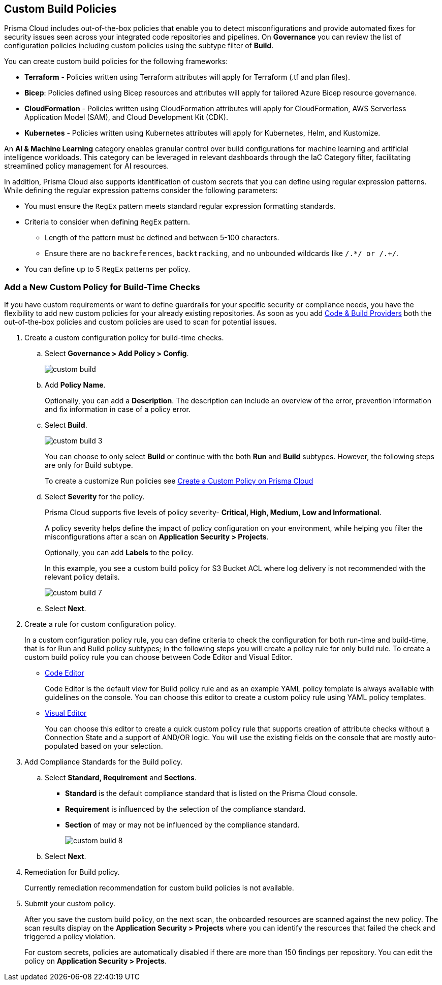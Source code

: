 == Custom Build Policies


Prisma Cloud includes out-of-the-box policies that enable you to detect misconfigurations and provide automated fixes for security issues seen across your integrated code repositories and pipelines. On *Governance* you can review the list of configuration policies including custom policies using the subtype filter of *Build*.

You can create custom build policies for the following frameworks:

* *Terraform* - Policies written using Terraform attributes will apply for Terraform (.tf and plan files).
* *Bicep*: Policies defined using Bicep resources and attributes will apply for tailored Azure Bicep resource governance.
* *CloudFormation* - Policies written using CloudFormation attributes will apply for CloudFormation, AWS Serverless Application Model (SAM), and Cloud Development Kit (CDK).
* *Kubernetes* - Policies written using Kubernetes attributes will apply for Kubernetes, Helm, and Kustomize.

An *AI & Machine Learning* category enables granular control over build configurations for machine learning and artificial intelligence workloads. This category can be leveraged in relevant dashboards through the IaC Category filter, facilitating streamlined policy management for AI resources.

In addition, Prisma Cloud also supports identification of custom secrets that you can define using regular expression patterns.
While defining the regular expression patterns consider the following parameters:

* You must ensure the `RegEx` pattern meets standard regular expression formatting standards.
* Criteria to consider when defining `RegEx` pattern.
** Length of the pattern must be defined and between 5-100 characters.
** Ensure there are no `backreferences`, `backtracking`, and no unbounded wildcards like `/.*/ or /.+/`.
* You can define up to 5 `RegEx` patterns per policy.

[.task]

=== Add a New Custom Policy for Build-Time Checks


If you have custom requirements or want to define guardrails for your specific security or compliance needs, you have the flexibility to add new custom policies for your already existing repositories. As soon as you add xref:../../application-security/get-started/connect-code-and-build-providers/connect-code-and-build-providers.adoc[Code & Build Providers] both the out-of-the-box policies and custom policies are used to scan for potential issues.

[.procedure]

. Create a custom configuration policy for build-time checks.

.. Select *Governance > Add Policy > Config*.
+
image::governance/custom-build.png[]

.. Add *Policy Name*.
+
Optionally, you can add a *Description*. The description can include an overview of the error, prevention information and fix information in case of a policy error.

.. Select *Build*.
+
image::governance/custom-build-3.png[]
+
You can choose to only select *Build* or continue with the both *Run* and *Build* subtypes. However, the following steps are only for Build subtype.
+
To create a customize Run policies see xref:../create-a-policy.adoc[Create a Custom Policy on Prisma Cloud]

.. Select *Severity* for the policy.
+
Prisma Cloud supports five levels of policy severity-  *Critical, High, Medium, Low and Informational*.
+
A policy severity helps define the impact of policy configuration on your environment, while helping you filter the misconfigurations after a scan on *Application Security > Projects*.
+
Optionally, you can add *Labels* to the policy.
+
In this example, you see a custom build policy for S3 Bucket ACL where log delivery is not recommended with the relevant policy details.
+
image::governance/custom-build-7.png[]

.. Select *Next*.


. Create a rule for custom configuration policy.
+
In a custom configuration policy rule, you can define criteria to check the configuration for both run-time and build-time, that is for Run and Build policy subtypes; in the following steps you will create a policy rule for only build rule.
To create a custom build policy rule you can choose between Code Editor and Visual Editor.
+
* xref:code-editor.adoc[Code Editor]
+
Code Editor is the default view for Build policy rule and as an example YAML policy template is always available with guidelines on the console. You can choose this editor to create a custom policy rule using YAML policy templates.
+
* xref:visual-editor.adoc[Visual Editor]
+
You can choose this editor to create a quick custom policy rule that supports creation of attribute checks without a Connection State and a support of AND/OR logic. You will use the existing fields on the console that are mostly auto-populated based on your selection.


. Add Compliance Standards for the Build policy.

.. Select *Standard, Requirement* and *Sections*.
+
* *Standard* is the default compliance standard that is listed on the Prisma Cloud console.
* *Requirement* is influenced by the selection of the compliance standard.
* *Section* of may or may not be influenced by the compliance standard.
+
image::governance/custom-build-8.png[]

.. Select *Next*.

. Remediation for Build policy.
+
Currently remediation recommendation for custom build policies is not available.

. Submit your custom policy.
+
After you save the custom build policy, on the next scan, the onboarded resources are scanned against the new policy. The scan results display on the *Application Security > Projects* where you can identify the resources that failed the check and triggered a policy violation.
+
For custom secrets, policies are automatically disabled if there are more than 150 findings per repository. You can edit the policy on *Application Security > Projects*.
